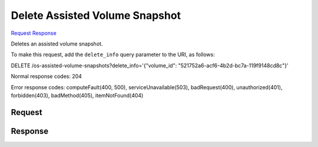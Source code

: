 
Delete Assisted Volume Snapshot
===============================

`Request <DELETE_delete_assisted_volume_snapshot_v2.1_tenant_id_os-assisted-volume-snapshots_snapshot_id_.rst#request>`__
`Response <DELETE_delete_assisted_volume_snapshot_v2.1_tenant_id_os-assisted-volume-snapshots_snapshot_id_.rst#response>`__

.. rest_method:: DELETE /v2.1/{tenant_id}/os-assisted-volume-snapshots/{snapshot_id}

Deletes an assisted volume snapshot.

To make this request, add the ``delete_info`` query parameter to the URI, as follows:

DELETE /os-assisted-volume-snapshots?delete_info='{"volume_id": "521752a6-acf6-4b2d-bc7a-119f9148cd8c"}'

Normal response codes: 204

Error response codes: computeFault(400, 500), serviceUnavailable(503), badRequest(400),
unauthorized(401), forbidden(403), badMethod(405), itemNotFound(404)

Request
^^^^^^^


.. rest_parameters:: ../deleteAssistedVolumeSnapshot.yaml

	- delete_info: delete_info






Response
^^^^^^^^



